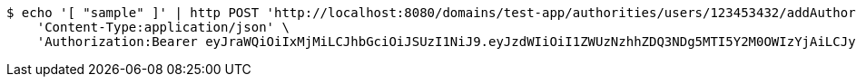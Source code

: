 [source,bash]
----
$ echo '[ "sample" ]' | http POST 'http://localhost:8080/domains/test-app/authorities/users/123453432/addAuthorities' \
    'Content-Type:application/json' \
    'Authorization:Bearer eyJraWQiOiIxMjMiLCJhbGciOiJSUzI1NiJ9.eyJzdWIiOiI1ZWUzNzhhZDQ3NDg5MTI5Y2M0OWIzYjAiLCJyb2xlcyI6W10sImlzcyI6Im1tYWR1LmNvbSIsImdyb3VwcyI6W10sImF1dGhvcml0aWVzIjpbXSwiY2xpZW50X2lkIjoiMjJlNjViNzItOTIzNC00MjgxLTlkNzMtMzIzMDA4OWQ0OWE3IiwiZG9tYWluX2lkIjoiMCIsImF1ZCI6InRlc3QiLCJuYmYiOjE1OTczMDg5NzcsInVzZXJfaWQiOiIxMTExMTExMTEiLCJzY29wZSI6ImEudGVzdC1hcHAuYXV0aG9yaXR5LmdyYW50X3VzZXIiLCJleHAiOjE1OTczMDg5ODIsImlhdCI6MTU5NzMwODk3NywianRpIjoiZjViZjc1YTYtMDRhMC00MmY3LWExZTAtNTgzZTI5Y2RlODZjIn0.BfaGd4R6oRal1Zni_ouLaklCqMlZ_EcTD5a7IDki4poNaI-9OrHRJilXvdLJvttNsqRsSRWz_mKIC8BVv00jFZKzKjsG6AeGTA96BWWGQzMj6nbHQTzkdgcVeTaNZfaQMZLyLC5uGEiQUs4CcF2K6jM8PSnk2oz3KlF44ywBqvoQ-pD9f9CMSXtknP2BuyKIsKUpEd3aUjnw9G3MsBm_73SY6R-WrQ_Bv6qNC8vpTPA06XqU5Bz-gkP8ogsh31cPHV0UjIanPIE_tmeXIcT5-k8NOhexFN1u90ejNKNvOpOgonypATduhaSeFB-QOZkWuEarvZ0W5FA0k2pvRtdcQg'
----